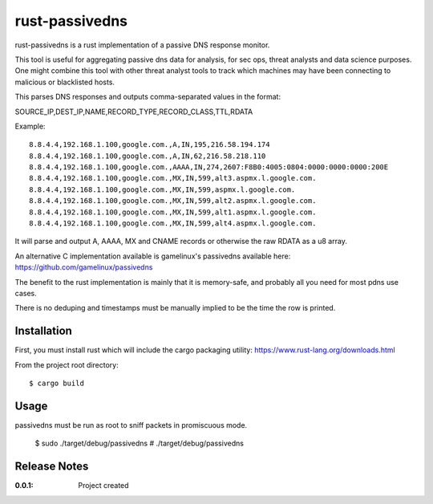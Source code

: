 rust-passivedns
===============

rust-passivedns is a rust implementation of a passive DNS response monitor.

This tool is useful for aggregating passive dns data for analysis, for sec ops, threat analysts and data science purposes. One might combine this tool with other threat analyst tools to track which machines may have been connecting to malicious or blacklisted hosts.

This parses DNS responses and outputs comma-separated values in the format:

SOURCE_IP,DEST_IP,NAME,RECORD_TYPE,RECORD_CLASS,TTL,RDATA
    
Example::

    8.8.4.4,192.168.1.100,google.com.,A,IN,195,216.58.194.174
    8.8.4.4,192.168.1.100,google.com.,A,IN,62,216.58.218.110
    8.8.4.4,192.168.1.100,google.com.,AAAA,IN,274,2607:F8B0:4005:0804:0000:0000:0000:200E
    8.8.4.4,192.168.1.100,google.com.,MX,IN,599,alt3.aspmx.l.google.com.
    8.8.4.4,192.168.1.100,google.com.,MX,IN,599,aspmx.l.google.com.
    8.8.4.4,192.168.1.100,google.com.,MX,IN,599,alt2.aspmx.l.google.com.
    8.8.4.4,192.168.1.100,google.com.,MX,IN,599,alt1.aspmx.l.google.com.
    8.8.4.4,192.168.1.100,google.com.,MX,IN,599,alt4.aspmx.l.google.com.

It will parse and output A, AAAA, MX and CNAME records or otherwise the raw RDATA as a u8 array.

An alternative C implementation available is gamelinux's passivedns available here:
https://github.com/gamelinux/passivedns

The benefit to the rust implementation is mainly that it is memory-safe, and probably all you need for most pdns use cases.

There is no deduping and timestamps must be manually implied to be the time the row is printed.

Installation
------------

First, you must install rust which will include the cargo packaging utility:
https://www.rust-lang.org/downloads.html

From the project root directory::

    $ cargo build

Usage
-----

passivedns must be run as root to sniff packets in promiscuous mode.

    $ sudo ./target/debug/passivedns
    # ./target/debug/passivedns

Release Notes
-------------

:0.0.1:
    Project created
